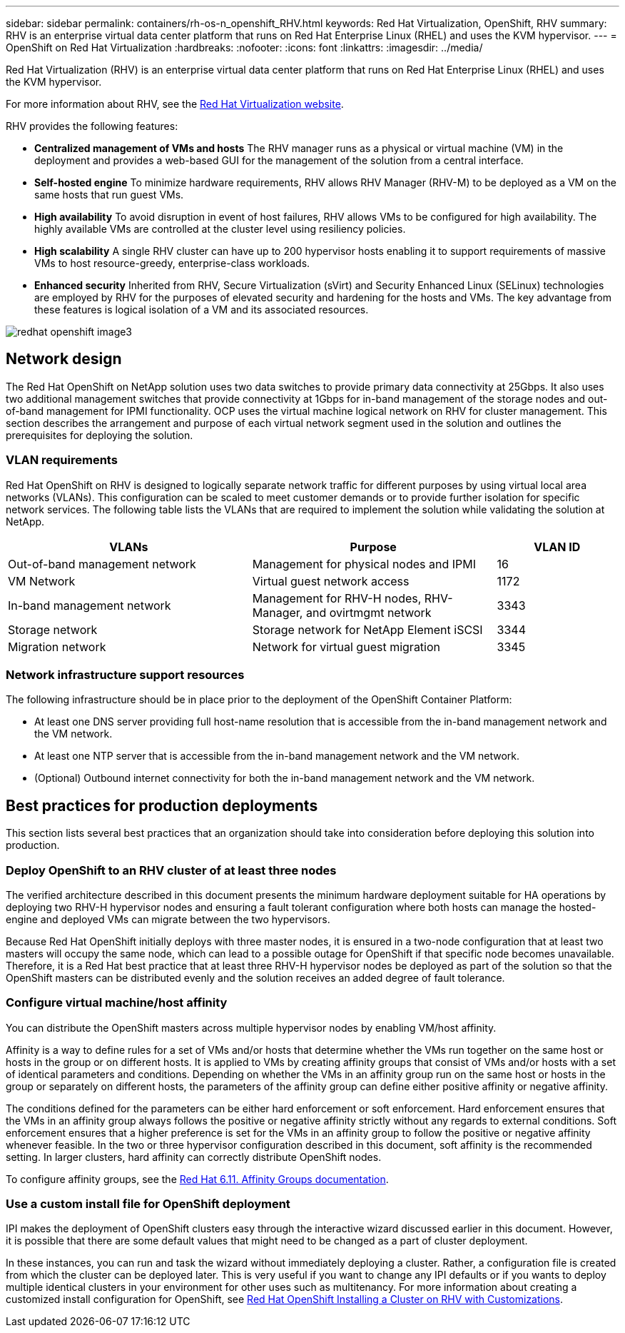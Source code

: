 ---
sidebar: sidebar
permalink: containers/rh-os-n_openshift_RHV.html
keywords: Red Hat Virtualization, OpenShift, RHV
summary: RHV is an enterprise virtual data center platform that runs on Red Hat Enterprise Linux (RHEL) and uses the KVM hypervisor.
---
= OpenShift on Red Hat Virtualization
:hardbreaks:
:nofooter:
:icons: font
:linkattrs:
:imagesdir: ../media/

//
// This file was created with NDAC Version 0.9 (June 4, 2020)
//
// 2020-06-25 14:31:33.555482
//

[.lead]
Red Hat Virtualization (RHV) is an enterprise virtual data center platform that runs on Red Hat Enterprise Linux (RHEL) and uses the KVM hypervisor.

For more information about RHV, see the link:https://www.redhat.com/en/technologies/virtualization/enterprise-virtualization[Red Hat Virtualization website^].

RHV provides the following features:

* *Centralized management of VMs and hosts* The RHV manager runs as a physical or virtual machine (VM) in the deployment and provides a web-based GUI for the management of the solution from a central interface.

* *Self-hosted engine* To minimize hardware requirements, RHV allows RHV Manager (RHV-M) to be deployed as a VM on the same hosts that run guest VMs.

* *High availability* To avoid disruption in event of host failures, RHV allows VMs to be configured for high availability. The highly available VMs are controlled at the cluster level using resiliency policies.

* *High scalability* A single RHV cluster can have up to 200 hypervisor hosts enabling it to support requirements of massive VMs to host resource-greedy,  enterprise-class workloads.

* *Enhanced security* Inherited from RHV, Secure Virtualization (sVirt) and Security Enhanced Linux (SELinux) technologies are employed by RHV for the purposes of elevated security and hardening for the hosts and VMs. The key advantage from these features is logical isolation of a VM and its associated resources.

image::redhat_openshift_image3.png[]

== Network design

The Red Hat OpenShift on NetApp solution uses two data switches to provide primary data connectivity at 25Gbps. It also uses two additional management switches that provide connectivity at 1Gbps for in-band management of the storage nodes and out-of-band management for IPMI functionality. OCP uses the virtual machine logical network on RHV for cluster management. This section describes the arrangement and purpose of each virtual network segment used in the solution and outlines the prerequisites for deploying the solution.

=== VLAN requirements

Red Hat OpenShift on RHV is designed to logically separate network traffic for different purposes by using virtual local area networks (VLANs). This configuration can be scaled to meet customer demands or to provide further isolation for specific network services. The following table lists the VLANs that are required to implement the solution while validating the solution at NetApp.

[width="100%",cols="40%, 40%, 20%", frame=all, grid=all, options="header"]
|===
|VLANs |Purpose |VLAN ID
|Out-of-band management network
|Management for physical nodes and IPMI
|16
|VM Network
|Virtual guest network access
|1172
|In-band management network
|Management for RHV-H nodes, RHV-Manager, and ovirtmgmt network
|3343
|Storage network
|Storage network for NetApp Element iSCSI
|3344
|Migration network
|Network for virtual guest migration
|3345
|===

=== Network infrastructure support resources

The following infrastructure should be in place prior to the deployment of the OpenShift Container Platform:

* At least one DNS server providing full host-name resolution that is accessible from the in-band management network and the VM network.

* At least one NTP server that is accessible from the in-band management network and the VM network.

* (Optional) Outbound internet connectivity for both the in-band management network and the VM network.

== Best practices for production deployments

This section lists several best practices that an organization should take into consideration before deploying this solution into production.

=== Deploy OpenShift to an RHV cluster of at least three nodes

The verified architecture described in this document presents the minimum hardware deployment suitable for HA operations by deploying two RHV-H hypervisor nodes and ensuring a fault tolerant configuration where both hosts can manage the hosted-engine and deployed VMs can migrate between the two hypervisors.

Because Red Hat OpenShift initially deploys with three master nodes, it is ensured in a two-node configuration that at least two masters will occupy the same node, which can lead to a possible outage for OpenShift if that specific node becomes unavailable. Therefore, it is a Red Hat best practice that at least three RHV-H hypervisor nodes be deployed as part of the solution so that the OpenShift masters can be distributed evenly and the solution receives an added degree of fault tolerance.

=== Configure virtual machine/host affinity

You can distribute the OpenShift masters across multiple hypervisor nodes by enabling VM/host affinity.

Affinity is a way to define rules for a set of VMs and/or hosts that determine whether the VMs run together on the same host or hosts in the group or on different hosts. It is applied to VMs by creating affinity groups that consist of VMs and/or hosts with a set of identical parameters and conditions. Depending on whether the VMs in an affinity group run on the same host or hosts in the group or separately on different hosts, the parameters of the affinity group can define either positive affinity or negative affinity.

The conditions defined for the parameters can be either hard enforcement or soft enforcement. Hard enforcement ensures that the VMs in an affinity group always follows the positive or negative affinity strictly without any regards to external conditions. Soft enforcement ensures that a higher preference is set for the VMs in an affinity group to follow the positive or negative affinity whenever feasible. In the two or three hypervisor configuration described in this document, soft affinity is the recommended setting. In larger clusters, hard affinity can correctly distribute OpenShift nodes.

To configure affinity groups, see the link:https://access.redhat.com/documentation/en-us/red_hat_virtualization/4.4/html/virtual_machine_management_guide/sect-affinity_groups[Red Hat 6.11. Affinity Groups documentation^].

=== Use a custom install file for OpenShift deployment

IPI makes the deployment of OpenShift clusters easy through the interactive wizard discussed earlier in this document. However, it is possible that there are some default values that might need to be changed as a part of cluster deployment.

In these instances, you can run and task the wizard without immediately deploying a cluster. Rather, a configuration file is created from which the cluster can be deployed later. This is very useful if you want to change any IPI defaults or if you wants to deploy multiple identical clusters in your environment for other uses such as multitenancy. For more information about creating a customized install configuration for OpenShift, see link:https://docs.openshift.com/container-platform/4.4/installing/installing_rhv/installing-rhv-customizations.html[Red Hat OpenShift Installing a Cluster on RHV with Customizations^].
